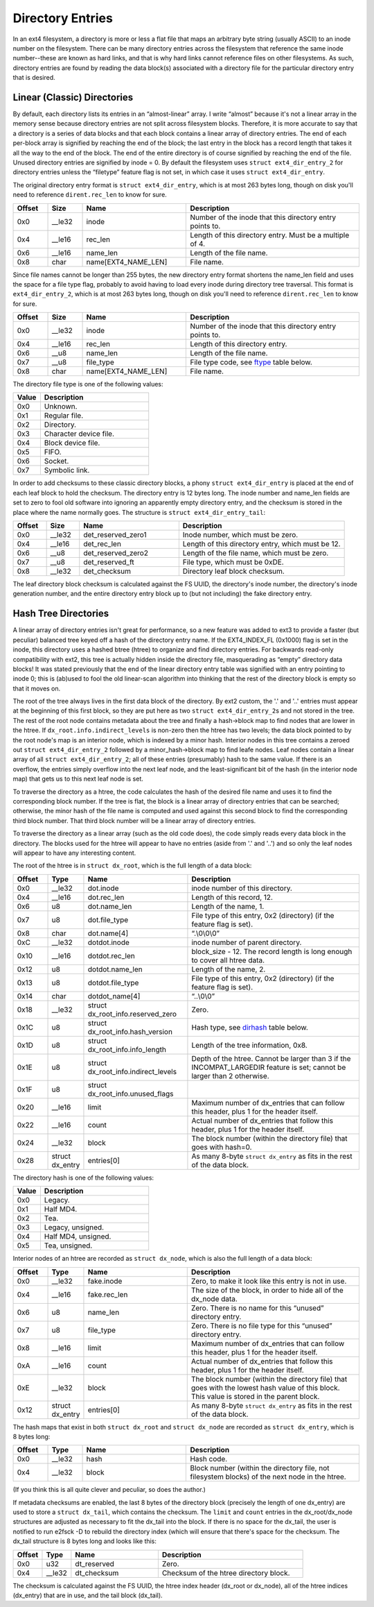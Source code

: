 .. SPDX-License-Identifier: GPL-2.0

Directory Entries
-----------------

In an ext4 filesystem, a directory is more or less a flat file that maps
an arbitrary byte string (usually ASCII) to an inode number on the
filesystem. There can be many directory entries across the filesystem
that reference the same inode number--these are known as hard links, and
that is why hard links cannot reference files on other filesystems. As
such, directory entries are found by reading the data block(s)
associated with a directory file for the particular directory entry that
is desired.

Linear (Classic) Directories
~~~~~~~~~~~~~~~~~~~~~~~~~~~~

By default, each directory lists its entries in an “almost-linear”
array. I write “almost” because it's not a linear array in the memory
sense because directory entries are not split across filesystem blocks.
Therefore, it is more accurate to say that a directory is a series of
data blocks and that each block contains a linear array of directory
entries. The end of each per-block array is signified by reaching the
end of the block; the last entry in the block has a record length that
takes it all the way to the end of the block. The end of the entire
directory is of course signified by reaching the end of the file. Unused
directory entries are signified by inode = 0. By default the filesystem
uses ``struct ext4_dir_entry_2`` for directory entries unless the
“filetype” feature flag is not set, in which case it uses
``struct ext4_dir_entry``.

The original directory entry format is ``struct ext4_dir_entry``, which
is at most 263 bytes long, though on disk you'll need to reference
``dirent.rec_len`` to know for sure.

.. list-table::
   :widths: 8 8 24 40
   :header-rows: 1

   * - Offset
     - Size
     - Name
     - Description
   * - 0x0
     - \_\_le32
     - inode
     - Number of the inode that this directory entry points to.
   * - 0x4
     - \_\_le16
     - rec\_len
     - Length of this directory entry. Must be a multiple of 4.
   * - 0x6
     - \_\_le16
     - name\_len
     - Length of the file name.
   * - 0x8
     - char
     - name[EXT4\_NAME\_LEN]
     - File name.

Since file names cannot be longer than 255 bytes, the new directory
entry format shortens the name\_len field and uses the space for a file
type flag, probably to avoid having to load every inode during directory
tree traversal. This format is ``ext4_dir_entry_2``, which is at most
263 bytes long, though on disk you'll need to reference
``dirent.rec_len`` to know for sure.

.. list-table::
   :widths: 8 8 24 40
   :header-rows: 1

   * - Offset
     - Size
     - Name
     - Description
   * - 0x0
     - \_\_le32
     - inode
     - Number of the inode that this directory entry points to.
   * - 0x4
     - \_\_le16
     - rec\_len
     - Length of this directory entry.
   * - 0x6
     - \_\_u8
     - name\_len
     - Length of the file name.
   * - 0x7
     - \_\_u8
     - file\_type
     - File type code, see ftype_ table below.
   * - 0x8
     - char
     - name[EXT4\_NAME\_LEN]
     - File name.

.. _ftype:

The directory file type is one of the following values:

.. list-table::
   :widths: 16 64
   :header-rows: 1

   * - Value
     - Description
   * - 0x0
     - Unknown.
   * - 0x1
     - Regular file.
   * - 0x2
     - Directory.
   * - 0x3
     - Character device file.
   * - 0x4
     - Block device file.
   * - 0x5
     - FIFO.
   * - 0x6
     - Socket.
   * - 0x7
     - Symbolic link.

In order to add checksums to these classic directory blocks, a phony
``struct ext4_dir_entry`` is placed at the end of each leaf block to
hold the checksum. The directory entry is 12 bytes long. The inode
number and name\_len fields are set to zero to fool old software into
ignoring an apparently empty directory entry, and the checksum is stored
in the place where the name normally goes. The structure is
``struct ext4_dir_entry_tail``:

.. list-table::
   :widths: 8 8 24 40
   :header-rows: 1

   * - Offset
     - Size
     - Name
     - Description
   * - 0x0
     - \_\_le32
     - det\_reserved\_zero1
     - Inode number, which must be zero.
   * - 0x4
     - \_\_le16
     - det\_rec\_len
     - Length of this directory entry, which must be 12.
   * - 0x6
     - \_\_u8
     - det\_reserved\_zero2
     - Length of the file name, which must be zero.
   * - 0x7
     - \_\_u8
     - det\_reserved\_ft
     - File type, which must be 0xDE.
   * - 0x8
     - \_\_le32
     - det\_checksum
     - Directory leaf block checksum.

The leaf directory block checksum is calculated against the FS UUID, the
directory's inode number, the directory's inode generation number, and
the entire directory entry block up to (but not including) the fake
directory entry.

Hash Tree Directories
~~~~~~~~~~~~~~~~~~~~~

A linear array of directory entries isn't great for performance, so a
new feature was added to ext3 to provide a faster (but peculiar)
balanced tree keyed off a hash of the directory entry name. If the
EXT4\_INDEX\_FL (0x1000) flag is set in the inode, this directory uses a
hashed btree (htree) to organize and find directory entries. For
backwards read-only compatibility with ext2, this tree is actually
hidden inside the directory file, masquerading as “empty” directory data
blocks! It was stated previously that the end of the linear directory
entry table was signified with an entry pointing to inode 0; this is
(ab)used to fool the old linear-scan algorithm into thinking that the
rest of the directory block is empty so that it moves on.

The root of the tree always lives in the first data block of the
directory. By ext2 custom, the '.' and '..' entries must appear at the
beginning of this first block, so they are put here as two
``struct ext4_dir_entry_2``\ s and not stored in the tree. The rest of
the root node contains metadata about the tree and finally a hash->block
map to find nodes that are lower in the htree. If
``dx_root.info.indirect_levels`` is non-zero then the htree has two
levels; the data block pointed to by the root node's map is an interior
node, which is indexed by a minor hash. Interior nodes in this tree
contains a zeroed out ``struct ext4_dir_entry_2`` followed by a
minor\_hash->block map to find leafe nodes. Leaf nodes contain a linear
array of all ``struct ext4_dir_entry_2``; all of these entries
(presumably) hash to the same value. If there is an overflow, the
entries simply overflow into the next leaf node, and the
least-significant bit of the hash (in the interior node map) that gets
us to this next leaf node is set.

To traverse the directory as a htree, the code calculates the hash of
the desired file name and uses it to find the corresponding block
number. If the tree is flat, the block is a linear array of directory
entries that can be searched; otherwise, the minor hash of the file name
is computed and used against this second block to find the corresponding
third block number. That third block number will be a linear array of
directory entries.

To traverse the directory as a linear array (such as the old code does),
the code simply reads every data block in the directory. The blocks used
for the htree will appear to have no entries (aside from '.' and '..')
and so only the leaf nodes will appear to have any interesting content.

The root of the htree is in ``struct dx_root``, which is the full length
of a data block:

.. list-table::
   :widths: 8 8 24 40
   :header-rows: 1

   * - Offset
     - Type
     - Name
     - Description
   * - 0x0
     - \_\_le32
     - dot.inode
     - inode number of this directory.
   * - 0x4
     - \_\_le16
     - dot.rec\_len
     - Length of this record, 12.
   * - 0x6
     - u8
     - dot.name\_len
     - Length of the name, 1.
   * - 0x7
     - u8
     - dot.file\_type
     - File type of this entry, 0x2 (directory) (if the feature flag is set).
   * - 0x8
     - char
     - dot.name[4]
     - “.\\0\\0\\0”
   * - 0xC
     - \_\_le32
     - dotdot.inode
     - inode number of parent directory.
   * - 0x10
     - \_\_le16
     - dotdot.rec\_len
     - block\_size - 12. The record length is long enough to cover all htree
       data.
   * - 0x12
     - u8
     - dotdot.name\_len
     - Length of the name, 2.
   * - 0x13
     - u8
     - dotdot.file\_type
     - File type of this entry, 0x2 (directory) (if the feature flag is set).
   * - 0x14
     - char
     - dotdot\_name[4]
     - “..\\0\\0”
   * - 0x18
     - \_\_le32
     - struct dx\_root\_info.reserved\_zero
     - Zero.
   * - 0x1C
     - u8
     - struct dx\_root\_info.hash\_version
     - Hash type, see dirhash_ table below.
   * - 0x1D
     - u8
     - struct dx\_root\_info.info\_length
     - Length of the tree information, 0x8.
   * - 0x1E
     - u8
     - struct dx\_root\_info.indirect\_levels
     - Depth of the htree. Cannot be larger than 3 if the INCOMPAT\_LARGEDIR
       feature is set; cannot be larger than 2 otherwise.
   * - 0x1F
     - u8
     - struct dx\_root\_info.unused\_flags
     -
   * - 0x20
     - \_\_le16
     - limit
     - Maximum number of dx\_entries that can follow this header, plus 1 for
       the header itself.
   * - 0x22
     - \_\_le16
     - count
     - Actual number of dx\_entries that follow this header, plus 1 for the
       header itself.
   * - 0x24
     - \_\_le32
     - block
     - The block number (within the directory file) that goes with hash=0.
   * - 0x28
     - struct dx\_entry
     - entries[0]
     - As many 8-byte ``struct dx_entry`` as fits in the rest of the data block.

.. _dirhash:

The directory hash is one of the following values:

.. list-table::
   :widths: 16 64
   :header-rows: 1

   * - Value
     - Description
   * - 0x0
     - Legacy.
   * - 0x1
     - Half MD4.
   * - 0x2
     - Tea.
   * - 0x3
     - Legacy, unsigned.
   * - 0x4
     - Half MD4, unsigned.
   * - 0x5
     - Tea, unsigned.

Interior nodes of an htree are recorded as ``struct dx_node``, which is
also the full length of a data block:

.. list-table::
   :widths: 8 8 24 40
   :header-rows: 1

   * - Offset
     - Type
     - Name
     - Description
   * - 0x0
     - \_\_le32
     - fake.inode
     - Zero, to make it look like this entry is not in use.
   * - 0x4
     - \_\_le16
     - fake.rec\_len
     - The size of the block, in order to hide all of the dx\_node data.
   * - 0x6
     - u8
     - name\_len
     - Zero. There is no name for this “unused” directory entry.
   * - 0x7
     - u8
     - file\_type
     - Zero. There is no file type for this “unused” directory entry.
   * - 0x8
     - \_\_le16
     - limit
     - Maximum number of dx\_entries that can follow this header, plus 1 for
       the header itself.
   * - 0xA
     - \_\_le16
     - count
     - Actual number of dx\_entries that follow this header, plus 1 for the
       header itself.
   * - 0xE
     - \_\_le32
     - block
     - The block number (within the directory file) that goes with the lowest
       hash value of this block. This value is stored in the parent block.
   * - 0x12
     - struct dx\_entry
     - entries[0]
     - As many 8-byte ``struct dx_entry`` as fits in the rest of the data block.

The hash maps that exist in both ``struct dx_root`` and
``struct dx_node`` are recorded as ``struct dx_entry``, which is 8 bytes
long:

.. list-table::
   :widths: 8 8 24 40
   :header-rows: 1

   * - Offset
     - Type
     - Name
     - Description
   * - 0x0
     - \_\_le32
     - hash
     - Hash code.
   * - 0x4
     - \_\_le32
     - block
     - Block number (within the directory file, not filesystem blocks) of the
       next node in the htree.

(If you think this is all quite clever and peculiar, so does the
author.)

If metadata checksums are enabled, the last 8 bytes of the directory
block (precisely the length of one dx\_entry) are used to store a
``struct dx_tail``, which contains the checksum. The ``limit`` and
``count`` entries in the dx\_root/dx\_node structures are adjusted as
necessary to fit the dx\_tail into the block. If there is no space for
the dx\_tail, the user is notified to run e2fsck -D to rebuild the
directory index (which will ensure that there's space for the checksum.
The dx\_tail structure is 8 bytes long and looks like this:

.. list-table::
   :widths: 8 8 24 40
   :header-rows: 1

   * - Offset
     - Type
     - Name
     - Description
   * - 0x0
     - u32
     - dt\_reserved
     - Zero.
   * - 0x4
     - \_\_le32
     - dt\_checksum
     - Checksum of the htree directory block.

The checksum is calculated against the FS UUID, the htree index header
(dx\_root or dx\_node), all of the htree indices (dx\_entry) that are in
use, and the tail block (dx\_tail).
